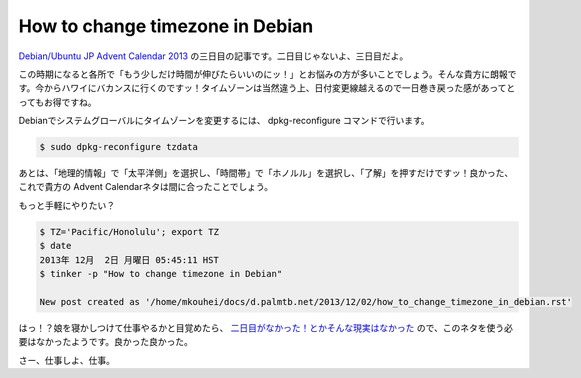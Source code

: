 ﻿How to change timezone in Debian
==================================

`Debian/Ubuntu JP Advent Calendar 2013 <http://atnd.org/events/45968>`_ の三日目の記事です。二日目じゃないよ、三日目だよ。

この時期になると各所で「もう少しだけ時間が伸びたらいいのにッ！」とお悩みの方が多いことでしょう。そんな貴方に朗報です。今からハワイにバカンスに行くのですッ！タイムゾーンは当然違う上、日付変更線越えるので一日巻き戻った感があってとってもお得ですね。

Debianでシステムグローバルにタイムゾーンを変更するには、 dpkg-reconfigure コマンドで行います。

.. code-block:: sh

   $ sudo dpkg-reconfigure tzdata

あとは、「地理的情報」で「太平洋側」を選択し、「時間帯」で「ホノルル」を選択し、「了解」を押すだけですッ！良かった、これで貴方の Advent Calendarネタは間に合ったことでしょう。

もっと手軽にやりたい？

.. code-block:: sh

   $ TZ='Pacific/Honolulu'; export TZ
   $ date
   2013年 12月  2日 月曜日 05:45:11 HST
   $ tinker -p "How to change timezone in Debian"
   
   New post created as '/home/mkouhei/docs/d.palmtb.net/2013/12/02/how_to_change_timezone_in_debian.rst'


はっ！？娘を寝かしつけて仕事やるかと目覚めたら、 `二日目がなかった！とかそんな現実はなかった <http://atnd.org/events/45968#comments>`_ ので、このネタを使う必要はなかったようです。良かった良かった。

さー、仕事しよ、仕事。

.. author:: default
.. categories:: Debian
.. tags:: Linux,Debian,DebianUbuntuAdvent2013
.. comments::

